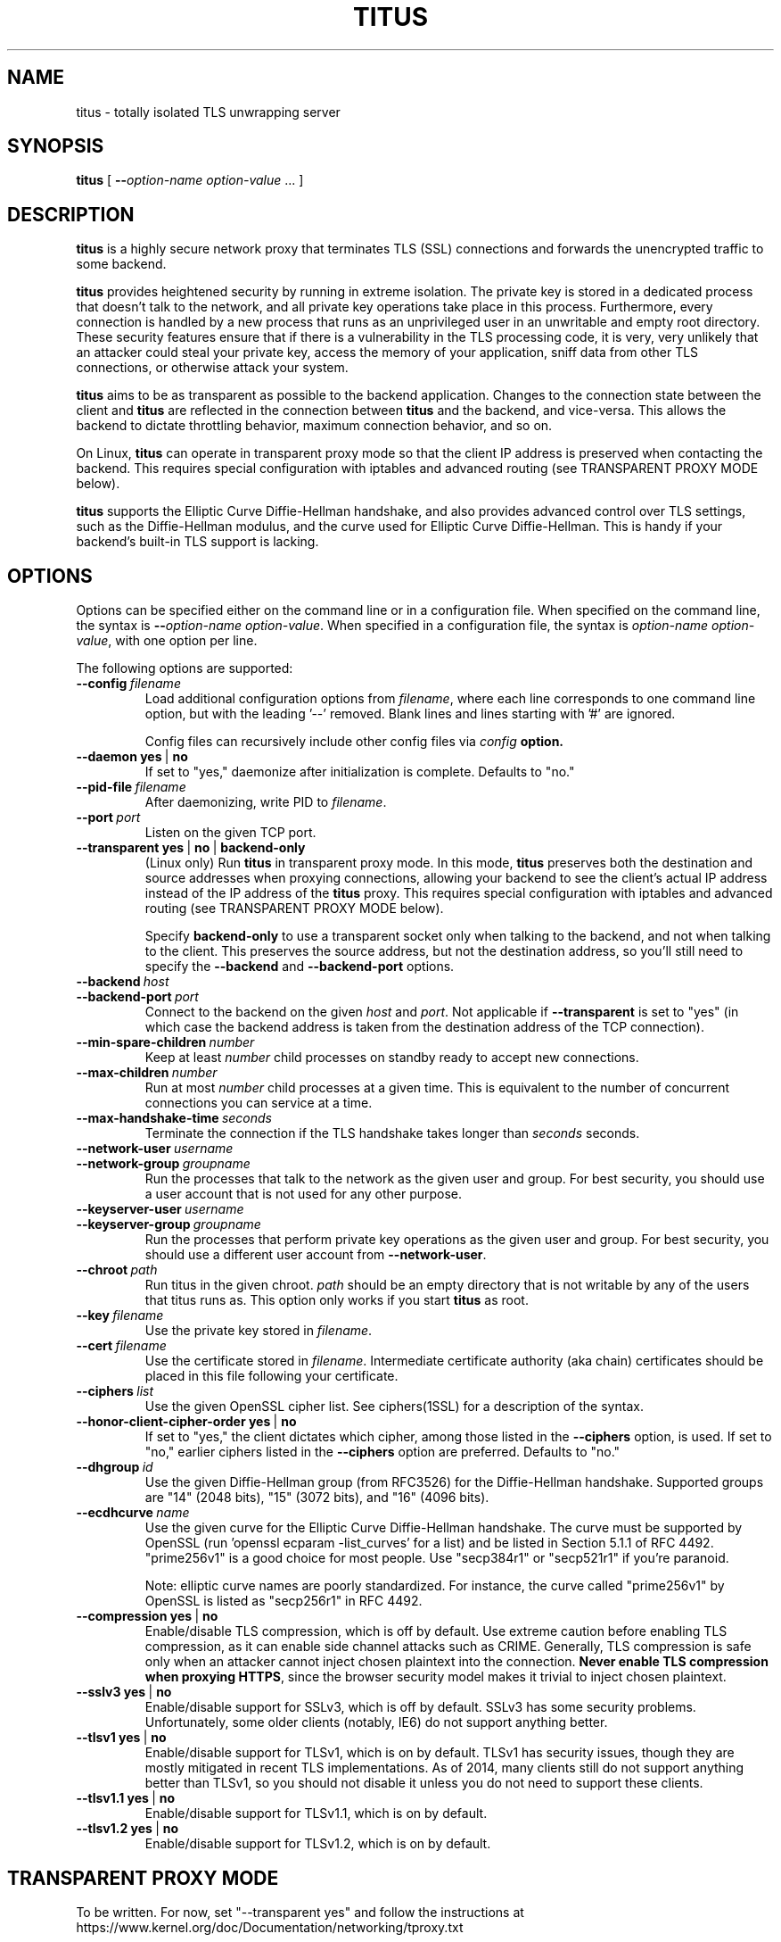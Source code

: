 .TH "TITUS" "8" "2014-04-29" "Andrew Ayer" "Titus Manual"
.SH "NAME"
.LP 
titus \- totally isolated TLS unwrapping server
.SH "SYNOPSIS"
.LP 
\fBtitus\fR [ \fB\-\-\fIoption-name\fR\fB \fIoption-value\fR ... ]
.SH "DESCRIPTION"
.LP 
\fBtitus\fR is a highly secure network proxy that terminates TLS (SSL) connections
and forwards the unencrypted traffic to some backend.
.LP
\fBtitus\fR provides heightened security by running in extreme isolation.
The private key is stored in a dedicated process that doesn't talk to
the network, and all private key operations take place in this process.
Furthermore, every connection is handled by a new process that runs as
an unprivileged user in an unwritable and empty root directory.  These
security features ensure that if there is a vulnerability in the TLS
processing code, it is very, very unlikely that an attacker could steal
your private key, access the memory of your application, sniff data
from other TLS connections, or otherwise attack your system.
.LP
\fBtitus\fR aims to be as transparent as possible to the backend application.
Changes to the connection state between the client and \fBtitus\fR are reflected
in the connection between \fBtitus\fR and the backend, and vice-versa.
This allows the backend to dictate throttling behavior, maximum connection behavior,
and so on.
.LP
On Linux, \fBtitus\fR can operate in transparent proxy mode so that the client IP
address is preserved when contacting the backend.  This requires special configuration
with iptables and advanced routing (see TRANSPARENT PROXY MODE below).
.LP
\fBtitus\fR supports the Elliptic Curve Diffie-Hellman handshake, and also
provides advanced control over TLS settings, such as the Diffie-Hellman
modulus, and the curve used for Elliptic Curve Diffie-Hellman.  This is handy
if your backend's built-in TLS support is lacking.
.SH "OPTIONS"
Options can be specified either on the command line or in a configuration
file.  When specified on the command line, the syntax is \fB\-\-\fIoption-name\fR\fB \fIoption-value\fR.
When specified in a configuration file, the syntax is \fB\fIoption-name\fR\fB \fIoption-value\fR,
with one option per line.
.LP
The following options are supported:
.TP
.BI \-\-config \ \fIfilename\fR
Load additional configuration options from \fIfilename\fR, where each line corresponds
to one command line option, but with the leading '--' removed.  Blank lines and lines
starting with '#' are ignored.

Config files can recursively include other config files via \fIconfig\fB option.
.TP
.BI \-\-daemon \ \fByes\fR\ |\ \fBno\fR
If set to "yes," daemonize after initialization is complete.  Defaults to "no."
.TP
.BI \-\-pid-file \ \fIfilename\fR
After daemonizing, write PID to \fIfilename\fR.
.TP
.BI \-\-port \ \fIport\fR
Listen on the given TCP port.
.TP
.BI \-\-transparent \ \fByes\fR\ |\ \fBno\fR\ |\ \fBbackend-only\fR
(Linux only) Run \fBtitus\fR in transparent proxy mode.  In this mode, \fBtitus\fR preserves
both the destination and source addresses when proxying connections, allowing your backend
to see the client's actual IP address instead of the IP address of the \fBtitus\fR proxy.
This requires special configuration with iptables and advanced routing (see TRANSPARENT PROXY MODE below).

Specify \fBbackend-only\fR to use a transparent socket only when talking to the backend, and
not when talking to the client.  This preserves the source address, but not the destination address, so
you'll still need to specify the \fB--backend\fR and \fB--backend-port\fR options.
.TP
.BI \-\-backend \ \fIhost\fR
.TP
.BI \-\-backend-port \ \fIport\fR
Connect to the backend on the given \fIhost\fR and \fIport\fR.  Not applicable if \fB--transparent\fR is set to "yes"
(in which case the backend address is taken from the destination address of the TCP connection).
.TP
.BI \-\-min-spare-children \ \fInumber\fR
Keep at least \fInumber\fR child processes on standby ready to accept new connections.
.TP
.BI \-\-max-children \ \fInumber\fR
Run at most \fInumber\fR child processes at a given time.  This is equivalent to the number of concurrent
connections you can service at a time.
.TP
.BI \-\-max-handshake-time \ \fIseconds\fR
Terminate the connection if the TLS handshake takes longer than \fIseconds\fR seconds.
.TP
.BI \-\-network-user \ \fIusername\fR
.TP
.BI \-\-network-group \ \fIgroupname\fR
Run the processes that talk to the network as the given user and group.  For best security, you
should use a user account that is not used for any other purpose.
.TP
.BI \-\-keyserver-user \ \fIusername\fR
.TP
.BI \-\-keyserver-group \ \fIgroupname\fR
Run the processes that perform private key operations as the given user and group.  For best security,
you should use a different user account from \fB--network-user\fR.
.TP
.BI \-\-chroot \ \fIpath\fR
Run titus in the given chroot.  \fIpath\fR should be an empty directory that is not writable
by any of the users that titus runs as.  This option only works if you start \fBtitus\fR as root.
.TP
.BI \-\-key \ \fIfilename\fR
Use the private key stored in \fIfilename\fR.
.TP
.BI \-\-cert \ \fIfilename\fR
Use the certificate stored in \fIfilename\fR.  Intermediate certificate authority (aka chain) certificates
should be placed in this file following your certificate.
.TP
.BI \-\-ciphers \ \fIlist\fR
Use the given OpenSSL cipher list.  See ciphers(1SSL) for a description of the syntax.
.TP
.BI \-\-honor-client-cipher-order \ \fByes\fR\ |\ \fBno\fR
If set to "yes," the client dictates which cipher, among those listed in the \fB\-\-ciphers\fR option,
is used.  If set to "no," earlier ciphers listed in the \fB\-\-ciphers\fR option are preferred.  Defaults to "no."
.TP
.BI \-\-dhgroup \ \fIid\fR
Use the given Diffie-Hellman group (from RFC3526) for the Diffie-Hellman handshake.  Supported
groups are "14" (2048 bits), "15" (3072 bits), and "16" (4096 bits).
.TP
.BI \-\-ecdhcurve \ \fIname\fR
Use the given curve for the Elliptic Curve Diffie-Hellman handshake.  The curve must be supported
by OpenSSL (run 'openssl ecparam -list_curves' for a list) and be listed in Section 5.1.1 of RFC 4492.
"prime256v1" is a good choice for most people.  Use "secp384r1" or "secp521r1" if you're paranoid.

Note: elliptic curve names are poorly standardized.  For instance, the curve called "prime256v1" by OpenSSL is listed
as "secp256r1" in RFC 4492.
.TP
.BI \-\-compression \ \fByes\fR\ |\ \fBno\fR
Enable/disable TLS compression, which is off by default.  Use extreme caution before enabling TLS
compression, as it can enable side channel attacks such as CRIME.  Generally, TLS compression
is safe only when an attacker cannot inject chosen plaintext into the connection.
\fBNever enable TLS compression when proxying HTTPS\fR, since the browser security model makes
it trivial to inject chosen plaintext.
.TP
.BI \-\-sslv3 \ \fByes\fR\ |\ \fBno\fR
Enable/disable support for SSLv3, which is off by default.  SSLv3 has some security problems.
Unfortunately, some older clients (notably, IE6) do not support anything better.
.TP
.BI \-\-tlsv1 \ \fByes\fR\ |\ \fBno\fR
Enable/disable support for TLSv1, which is on by default.  TLSv1 has
security issues, though they are mostly mitigated in recent TLS
implementations.  As of 2014, many clients still do not support anything
better than TLSv1, so you should not disable it unless you
do not need to support these clients.
.TP
.BI \-\-tlsv1.1 \ \fByes\fR\ |\ \fBno\fR
Enable/disable support for TLSv1.1, which is on by default.
.TP
.BI \-\-tlsv1.2 \ \fByes\fR\ |\ \fBno\fR
Enable/disable support for TLSv1.2, which is on by default.
.SH "TRANSPARENT PROXY MODE"
To be written.  For now, set "--transparent yes" and follow the instructions
at https://www.kernel.org/doc/Documentation/networking/tproxy.txt
.SH "AUTHOR"
.LP
Andrew Ayer <agwa@andrewayer.name>
.SH "SEE ALSO"
.LP 
openssl(1SSL), ciphers(1SSL), genrsa(1SSL), req(1SSL)
